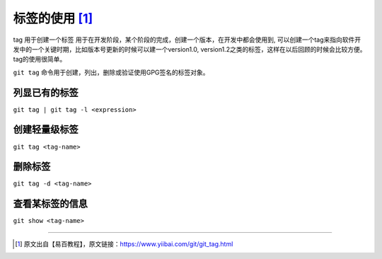=========================
标签的使用 [#]_
=========================

tag 用于创建一个标签 用于在开发阶段，某个阶段的完成，创建一个版本，在开发中都会使用到, 可以创建一个tag来指向软件开发中的一个关键时期，比如版本号更新的时候可以建一个version1.0,  version1.2之类的标签，这样在以后回顾的时候会比较方便。tag的使用很简单。


``git tag`` 命令用于创建，列出，删除或验证使用GPG签名的标签对象。

列显已有的标签 
--------------------

``git tag | git tag -l <expression>``

创建轻量级标签
--------------

``git tag <tag-name>``

删除标签
--------------

``git tag -d <tag-name>``


查看某标签的信息
--------------------

``git show <tag-name>``


----

.. [#] 原文出自【易百教程】，原文链接：https://www.yiibai.com/git/git_tag.html
